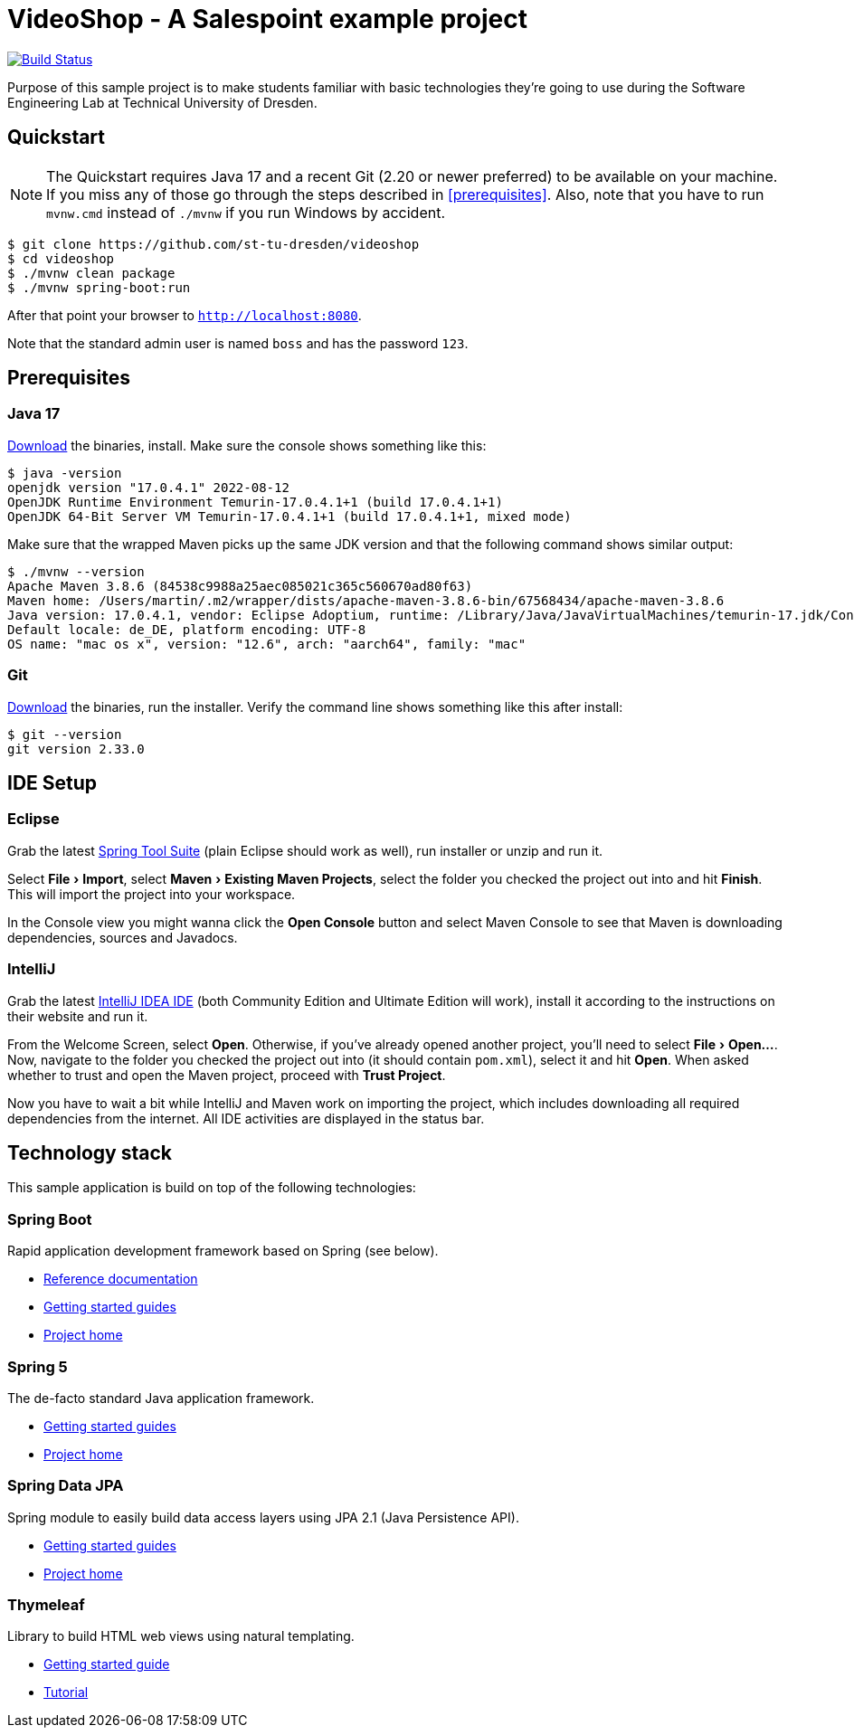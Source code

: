 = VideoShop - A Salespoint example project
:experimental:

image:https://github.com/st-tu-dresden/videoshop/workflows/Build%20Maven%20artifacts/badge.svg["Build Status", link="https://github.com/st-tu-dresden/videoshop/actions"]

Purpose of this sample project is to make students familiar with basic technologies they're going to use during the Software Engineering Lab at Technical University of Dresden.

## Quickstart

NOTE: The Quickstart requires Java 17 and a recent Git (2.20 or newer preferred) to be available on your machine. If you miss any of those go through the steps described in <<prerequisites>>.
Also, note that you have to run `mvnw.cmd` instead of `./mvnw` if you run Windows by accident.

[source, shell]
----
$ git clone https://github.com/st-tu-dresden/videoshop
$ cd videoshop
$ ./mvnw clean package
$ ./mvnw spring-boot:run
----

After that point your browser to `http://localhost:8080`.

Note that the standard admin user is named `boss` and has the password `123`.

## Prerequisites

### Java 17

https://adoptium.net/temurin/releases/?version=17[Download] the binaries, install. Make sure the console shows something like this:

[source, bash]
----
$ java -version
openjdk version "17.0.4.1" 2022-08-12
OpenJDK Runtime Environment Temurin-17.0.4.1+1 (build 17.0.4.1+1)
OpenJDK 64-Bit Server VM Temurin-17.0.4.1+1 (build 17.0.4.1+1, mixed mode)
----

Make sure that the wrapped Maven picks up the same JDK version and that the following command shows similar output:

[source, bash]
----
$ ./mvnw --version
Apache Maven 3.8.6 (84538c9988a25aec085021c365c560670ad80f63)
Maven home: /Users/martin/.m2/wrapper/dists/apache-maven-3.8.6-bin/67568434/apache-maven-3.8.6
Java version: 17.0.4.1, vendor: Eclipse Adoptium, runtime: /Library/Java/JavaVirtualMachines/temurin-17.jdk/Contents/Home
Default locale: de_DE, platform encoding: UTF-8
OS name: "mac os x", version: "12.6", arch: "aarch64", family: "mac"
----

### Git

https://git-scm.com/download[Download] the binaries, run the installer. Verify the command line shows something like this after install:

[source, bash]
----
$ git --version
git version 2.33.0
----

## IDE Setup

### Eclipse

Grab the latest https://spring.io/tools[Spring Tool Suite] (plain Eclipse should work as well), run installer or unzip and run it.

Select menu:File[Import], select menu:Maven[Existing Maven Projects], select the folder you checked the project out into and hit btn:[Finish]. This will import the project into your workspace.

In the Console view you might wanna click the btn:[Open Console] button and select Maven Console to see that Maven is downloading dependencies, sources and Javadocs.

### IntelliJ

Grab the latest https://www.jetbrains.com/idea/download/[IntelliJ IDEA IDE] (both Community Edition and Ultimate Edition will work), install it according to the instructions on their website and run it.

From the Welcome Screen, select btn:[Open]. Otherwise, if you've already opened another project, you'll need to select menu:File[Open…].
Now, navigate to the folder you checked the project out into (it should contain `pom.xml`), select it and hit btn:[Open].
When asked whether to trust and open the Maven project, proceed with btn:[Trust Project].

Now you have to wait a bit while IntelliJ and Maven work on importing the project, which includes downloading all required dependencies from the internet.
All IDE activities are displayed in the status bar.

## Technology stack

This sample application is build on top of the following technologies:

### Spring Boot

Rapid application development framework based on Spring (see below).

- https://docs.spring.io/spring-boot/docs/current/reference/htmlsingle[Reference documentation]
- https://spring.io/guides[Getting started guides]
- https://projects.spring.io/spring-boot[Project home]

### Spring 5

The de-facto standard Java application framework.

- https://spring.io/guides[Getting started guides]
- https://projects.spring.io/spring-framework[Project home]

### Spring Data JPA

Spring module to easily build data access layers using JPA 2.1 (Java Persistence API).

- https://spring.io/guides?filter=jpa[Getting started guides]
- https://projects.spring.io/spring-data-jpa[Project home]

### Thymeleaf

Library to build HTML web views using natural templating.

- https://spring.io/guides/gs/serving-web-content[Getting started guide]
- https://www.thymeleaf.org/doc/tutorials/3.0/usingthymeleaf.html[Tutorial]
